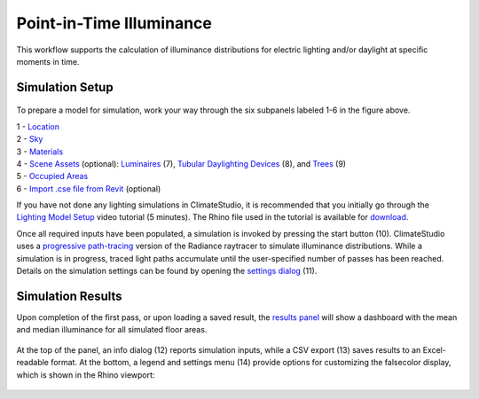 
Point-in-Time Illuminance
================================================
This workflow supports the calculation of illuminance distributions for electric lighting and/or daylight at specific moments in time.

Simulation Setup
-----------------------
.. figure:: images/workflowPanel_illum.png
   :width: 900px
   :align: center

To prepare a model for simulation, work your way through the six subpanels labeled 1-6 in the figure above.

| 1 - `Location`_
| 2 - `Sky`_
| 3 - `Materials`_
| 4 - `Scene Assets`_ (optional): `Luminaires`_ (7),  `Tubular Daylighting Devices`_ (8), and `Trees`_ (9)
| 5 - `Occupied Areas`_ 
| 6 - `Import .cse file from Revit`_ (optional)

.. _Location: location.html

.. _Sky: sky.html

.. _Materials: materials.html

.. _Luminaires: luminaires.html

.. _Occupied Areas: occupiedAreas.html

.. _Tubular Daylighting Devices: TDDs.html

.. _Import .cse file from Revit: revitImporter.html

.. _Trees: tree.html

.. _Scene Assets: sceneObjects.html


If you have not done any lighting simulations in ClimateStudio, it is recommended that you initially go through the `Lighting Model Setup`_ video tutorial (5 minutes). 
The Rhino file used in the tutorial is available for `download`_.

.. _Lighting Model Setup: https://vimeo.com/392379928 
.. _download: https://climatestudiodocs.com/ExampleFiles/CS_Two_Zone_Office.3dm
 

Once all required inputs have been populated, a simulation is invoked by pressing the start button (10). ClimateStudio uses a `progressive path-tracing`_ version of the Radiance raytracer to simulate illuminance distributions. 
While a simulation is in progress, traced light paths accumulate until the user-specified number of passes has been reached. 
Details on the simulation settings can be found by opening the `settings dialog`_ (11).
 
.. _progressive path-tracing: https://www.solemma.com/blog/why-is-climatestudio-so-fast
.. _settings dialog: pathTracingSettings.html

Simulation Results
------------------------
Upon completion of the first pass, or upon loading a saved result, the `results panel`_ will show a dashboard with the mean and median illuminance for all simulated floor areas. 

.. _results panel: results.html

.. figure:: images/result_panelIllum.png
   :width: 900px
   :align: center

At the top of the panel, an info dialog (12) reports simulation inputs, while a CSV export (13) saves results to an Excel-readable format. At the bottom, a legend and settings menu (14) provide options for customizing the falsecolor display, which is shown in the Rhino viewport:

.. figure:: images/result_viewportIllum.png
   :width: 900px
   :align: center



